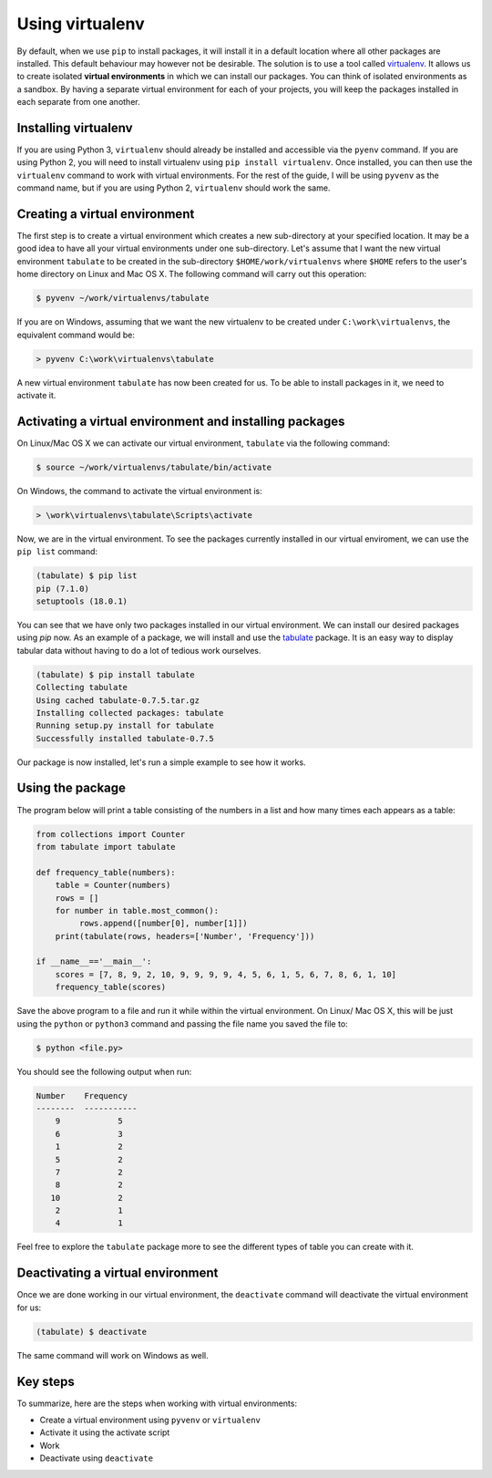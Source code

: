 ================
Using virtualenv
================

By default, when we use ``pip`` to install packages, it will install
it in a default location where all other packages are installed. This
default behaviour may however not be desirable. The solution is to use
a tool called `virtualenv
<https://virtualenv.readthedocs.org/en/latest/>`__. It allows us to
create isolated **virtual environments** in which we can install our
packages. You can think of isolated environments as a sandbox. By
having a separate virtual environment for each of your projects, you
will keep the packages installed in each separate from one another.

Installing virtualenv
---------------------

If you are using Python 3, ``virtualenv`` should already be installed
and accessible via the ``pyenv`` command. If you are using Python 2,
you will need to  install virtualenv using ``pip install
virtualenv``. Once installed, you can then use the ``virtualenv``
command to work with virtual environments. For the rest of the guide,
I will be using ``pyvenv`` as the command name, but if you are using
Python 2, ``virtualenv`` should work the same. 


Creating a virtual environment
------------------------------

The first step is to create a virtual environment which creates a new
sub-directory at your specified location. It may be a good idea to
have all your virtual environments under one sub-directory. Let's
assume that I want the new virtual environment ``tabulate`` to be
created in the sub-directory ``$HOME/work/virtualenvs`` where
``$HOME`` refers to the user's home directory on Linux and Mac
OS X. The following command will carry out this operation: 

.. code::

   $ pyvenv ~/work/virtualenvs/tabulate

If you are on Windows, assuming that we want the new virtualenv to be
created under ``C:\work\virtualenvs``, the equivalent command would
be: 

.. code::

   > pyvenv C:\work\virtualenvs\tabulate

A new virtual environment ``tabulate`` has now been created for us. To
be able to install packages in it, we need to activate it.

Activating a virtual environment and installing packages
--------------------------------------------------------

On Linux/Mac OS X we can activate our virtual environment,
``tabulate`` via the following command: 

.. code::

   $ source ~/work/virtualenvs/tabulate/bin/activate

On Windows, the command to activate the virtual environment is:

.. code::
   
   > \work\virtualenvs\tabulate\Scripts\activate

Now, we are in the virtual environment. To see the packages currently
installed in our virtual enviroment, we can use the ``pip list``
command:

.. code::

   (tabulate) $ pip list
   pip (7.1.0)
   setuptools (18.0.1)

You can see that we have only two packages installed in our virtual environment. We can install our desired packages using `pip` now. As an example of a package, we will install and use the `tabulate <https://pypi.python.org/pypi/tabulate>`__ package. It is an easy way to display tabular data without having to do a lot of tedious work ourselves.

.. code ::

   (tabulate) $ pip install tabulate
   Collecting tabulate
   Using cached tabulate-0.7.5.tar.gz
   Installing collected packages: tabulate
   Running setup.py install for tabulate
   Successfully installed tabulate-0.7.5

Our package is now installed, let's run a simple example to see how it works.

Using the package
-----------------

The program below will print a table consisting of the numbers in a list and how many times each appears as a table:

.. code::

   from collections import Counter
   from tabulate import tabulate

   def frequency_table(numbers):
       table = Counter(numbers)
       rows = []
       for number in table.most_common():
            rows.append([number[0], number[1]])
       print(tabulate(rows, headers=['Number', 'Frequency']))

   if __name__=='__main__':
       scores = [7, 8, 9, 2, 10, 9, 9, 9, 9, 4, 5, 6, 1, 5, 6, 7, 8, 6, 1, 10]
       frequency_table(scores)


Save the above program to a file and run it while within the virtual
environment. On Linux/ Mac OS X, this will be just using the
``python`` or ``python3`` command and passing the file name you saved
the file to:

.. code::

   $ python <file.py>

You should see the following output when run:

.. code::

   Number    Frequency
   --------  -----------
       9            5
       6            3
       1            2
       5            2
       7            2
       8            2
      10            2
       2            1
       4            1


Feel free to explore the ``tabulate`` package more to see the
different types of table you can create with it.

Deactivating a virtual environment
----------------------------------

Once we are done working in our virtual environment, the
``deactivate`` command will deactivate the virtual environment for us:

.. code::

   (tabulate) $ deactivate

The same command will work on Windows as well.

Key steps
---------

To summarize, here are the steps when working with virtual environments:

- Create a virtual environment using ``pyvenv`` or ``virtualenv``
- Activate it using the activate script
- Work
- Deactivate using ``deactivate``
